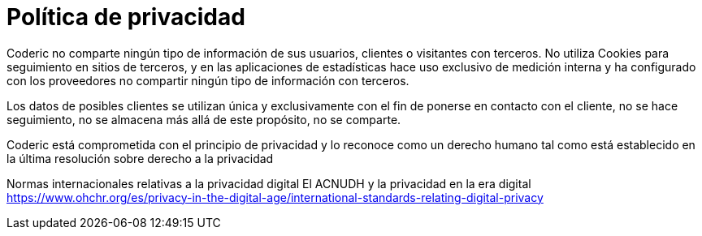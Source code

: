 = Política de privacidad
:navtitle: Privacidad

Coderic no comparte ningún tipo de información de sus usuarios, clientes o visitantes con terceros.
No utiliza Cookies para seguimiento en sitios de terceros, y en las aplicaciones de estadísticas hace uso exclusivo de medición interna y ha configurado con los proveedores no compartir ningún tipo de información con terceros.

Los datos de posibles clientes se utilizan única y exclusivamente con el fin de ponerse en contacto con el cliente, no se hace seguimiento, no se almacena más allá de este propósito, no se comparte.

Coderic está comprometida con el principio de privacidad y lo reconoce como un derecho humano tal como está establecido en la última resolución sobre derecho a la privacidad 

Normas internacionales relativas a la privacidad digital
El ACNUDH y la privacidad en la era digital
https://www.ohchr.org/es/privacy-in-the-digital-age/international-standards-relating-digital-privacy

